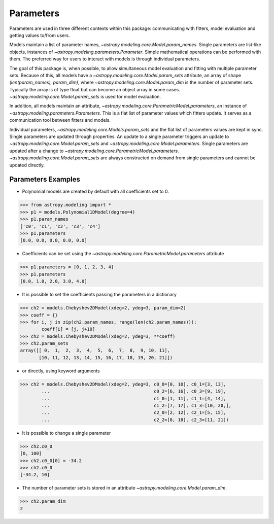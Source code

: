 **********
Parameters
**********

Parameters are used in three different contexts within this package: 
communicating with fitters, model evaluation and getting values to/from users. 

Models maintain a list of parameter names, `~astropy.modeling.core.Model.param_names`. 
Single parameters are list-like objects, instances of `~astropy.modeling.parameters.Parameter`.
Simple mathematical operations can be performed with them. The preferred way for users to
interact with models is through individual parameters.

The goal of this package is, when possible, to allow simultaneous model evaluation 
and fitting with multiple parameter sets. Because of this, all models have a 
`~astropy.modeling.core.Model.param_sets`
attribute, an array of shape `(len(param_names), param_dim)`, where
`~astropy.modeling.core.Model.param_dim` is the number of 
parameter sets. Typically the array is of type float but can become an object array in
some cases. `~astropy.modeling.core.Model.param_sets` is used for model evaluation.

In addition, all models maintain an attribute, `~astropy.modeling.core.ParametricModel.parameters`,
an instance of `~astropy.modeling.parameters.Parameters`. This is a flat list of 
parameter values which fitters update. It serves as a communication tool between fitters
and models.

Individual parameters, `~astropy.modeling.core.Models.param_sets` and the flat list of parameters
values are kept in sync. Single parameters are updated through properties. An update to
a single parameter triggers an update to `~astropy.modeling.core.Model.param_sets` and
`~astropy.modeling.core.Model.parameters`. Single parameters are updated 
after a change to `~astropy.modeling.core.ParametricModel.parameters`.
`~astropy.modeling.core.Model.param_sets` are always constructed on demand from single 
parameters and cannot be updated directly.

Parameters Examples
-------------------

- Polynomial models are created by default with all coefficients set to 0.

>>> from astropy.modeling import *
>>> p1 = models.Polynomial1DModel(degree=4)
>>> p1.param_names
['c0', 'c1', 'c2', 'c3', 'c4']
>>> p1.parameters
[0.0, 0.0, 0.0, 0.0, 0.0]

- Coefficients can be set using the `~astropy.modeling.core.ParametricModel.parameters` attribute

>>> p1.parameters = [0, 1, 2, 3, 4]
>>> p1.parameters
[0.0, 1.0, 2.0, 3.0, 4.0]

- It is possible to set the coefficients passing the parameters in a dictionary

>>> ch2 = models.Chebyshev2DModel(xdeg=2, ydeg=3, param_dim=2)
>>> coeff = {}
>>> for i, j in zip(ch2.param_names, range(len(ch2.param_names))):
        coeff[i] = [j, j+10]
>>> ch2 = models.Chebyshev2DModel(xdeg=2, ydeg=3, **coeff)
>>> ch2.param_sets
array([[ 0,  1,  2,  3,  4,  5,  6,  7,  8,  9, 10, 11],
       [10, 11, 12, 13, 14, 15, 16, 17, 18, 19, 20, 21]])


- or directly, using keyword arguments

>>> ch2 = models.Chebyshev2DModel(xdeg=2, ydeg=3, c0_0=[0, 10], c0_1=[3, 13],
        ...                                       c0_2=[6, 16], c0_3=[9, 19],
        ...                                       c1_0=[1, 11], c1_1=[4, 14],
        ...                                       c1_2=[7, 17], c1_3=[10, 20,],
        ...                                       c2_0=[2, 12], c2_1=[5, 15],
        ...                                       c2_2=[8, 18], c2_3=[11, 21])


- It is possible to change a single parameter

>>> ch2.c0_0
[0, 100]
>>> ch2.c0_0[0] = -34.2
>>> ch2.c0_0
[-34.2, 10]

- The number of parameter sets is stored in an attribute `~astropy.modeling.core.Model.param_dim`.

>>> ch2.param_dim
2

